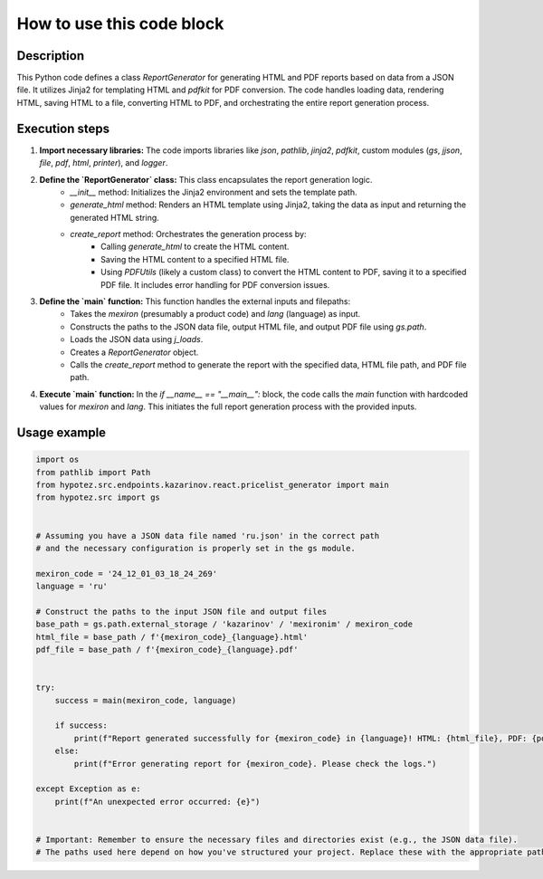 How to use this code block
=========================================================================================

Description
-------------------------
This Python code defines a class `ReportGenerator` for generating HTML and PDF reports based on data from a JSON file.  It utilizes Jinja2 for templating HTML and `pdfkit` for PDF conversion. The code handles loading data, rendering HTML, saving HTML to a file, converting HTML to PDF, and orchestrating the entire report generation process.


Execution steps
-------------------------
1. **Import necessary libraries:** The code imports libraries like `json`, `pathlib`, `jinja2`, `pdfkit`, custom modules (`gs`, `jjson`, `file`, `pdf`, `html`, `printer`), and `logger`.

2. **Define the `ReportGenerator` class:** This class encapsulates the report generation logic.
    * `__init__` method: Initializes the Jinja2 environment and sets the template path.
    * `generate_html` method: Renders an HTML template using Jinja2, taking the data as input and returning the generated HTML string.
    * `create_report` method: Orchestrates the generation process by:
        * Calling `generate_html` to create the HTML content.
        * Saving the HTML content to a specified HTML file.
        * Using `PDFUtils` (likely a custom class) to convert the HTML content to PDF, saving it to a specified PDF file.  It includes error handling for PDF conversion issues.


3. **Define the `main` function:** This function handles the external inputs and filepaths:
    * Takes the `mexiron` (presumably a product code) and `lang` (language) as input.
    * Constructs the paths to the JSON data file, output HTML file, and output PDF file using `gs.path`.
    * Loads the JSON data using `j_loads`.
    * Creates a `ReportGenerator` object.
    * Calls the `create_report` method to generate the report with the specified data, HTML file path, and PDF file path.

4. **Execute `main` function:** In the `if __name__ == "__main__":` block, the code calls the `main` function with hardcoded values for `mexiron` and `lang`. This initiates the full report generation process with the provided inputs.


Usage example
-------------------------
.. code-block:: python

    import os
    from pathlib import Path
    from hypotez.src.endpoints.kazarinov.react.pricelist_generator import main
    from hypotez.src import gs


    # Assuming you have a JSON data file named 'ru.json' in the correct path
    # and the necessary configuration is properly set in the gs module.

    mexiron_code = '24_12_01_03_18_24_269'
    language = 'ru'

    # Construct the paths to the input JSON file and output files
    base_path = gs.path.external_storage / 'kazarinov' / 'mexironim' / mexiron_code
    html_file = base_path / f'{mexiron_code}_{language}.html'
    pdf_file = base_path / f'{mexiron_code}_{language}.pdf'
    

    try:
        success = main(mexiron_code, language)

        if success:
            print(f"Report generated successfully for {mexiron_code} in {language}! HTML: {html_file}, PDF: {pdf_file}")
        else:
            print(f"Error generating report for {mexiron_code}. Please check the logs.")

    except Exception as e:
        print(f"An unexpected error occurred: {e}")


    # Important: Remember to ensure the necessary files and directories exist (e.g., the JSON data file).
    # The paths used here depend on how you've structured your project. Replace these with the appropriate paths.